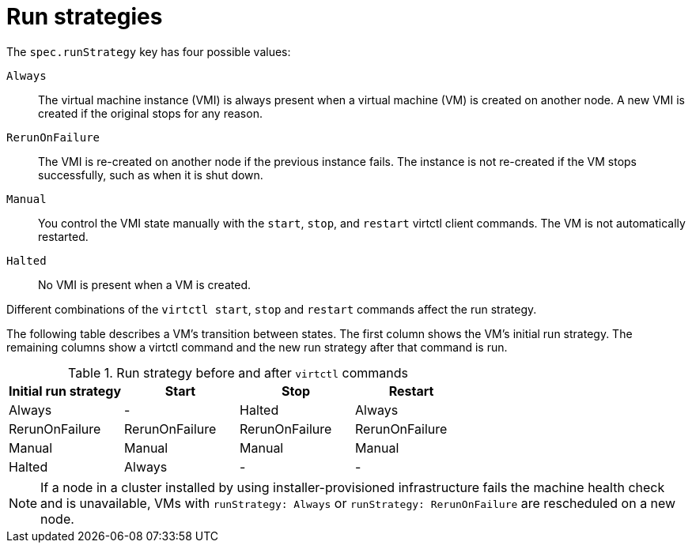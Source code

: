 // Module included in the following assemblies:
//
// * virt/nodes/virt-node-maintenance.adoc

:_mod-docs-content-type: REFERENCE
[id="virt-runstrategies-vms_{context}"]
= Run strategies

The `spec.runStrategy` key has four possible values:

`Always`::
The virtual machine instance (VMI) is always present when a virtual machine (VM) is created on another node. A new VMI is created if the original stops for any reason.

`RerunOnFailure`::
The VMI is re-created on another node if the previous instance fails. The instance is not re-created if the VM stops successfully, such as when it is shut down.

`Manual`::
You control the VMI state manually with the `start`, `stop`, and `restart` virtctl client commands. The VM is not automatically restarted.

`Halted`::
No VMI is present when a VM is created.

Different combinations of the `virtctl start`, `stop` and `restart` commands affect the run strategy.

The following table describes a VM's transition between states. The first column shows the VM's initial run strategy. The remaining columns show a virtctl command and the new run strategy after that command is run.

.Run strategy before and after `virtctl` commands
[options="header"]
|===
|Initial run strategy |Start |Stop |Restart

|Always
|-
|Halted
|Always

|RerunOnFailure
|RerunOnFailure
|RerunOnFailure
|RerunOnFailure

|Manual
|Manual
|Manual
|Manual

|Halted
|Always
|-
|-
|===

[NOTE]
====
If a node in a cluster installed by using installer-provisioned infrastructure fails the machine health check and is unavailable, VMs with `runStrategy: Always` or `runStrategy: RerunOnFailure` are rescheduled on a new node.
====